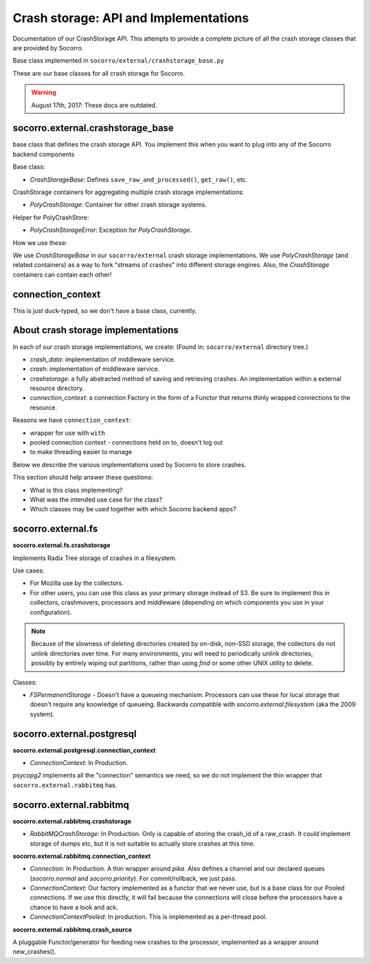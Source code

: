 .. _crashstorage-chapter:

======================================
Crash storage: API and Implementations
======================================

Documentation of our CrashStorage API. This attempts to provide a complete
picture of all the crash storage classes that are provided by Socorro.

Base class implemented in ``socorro/external/crashstorage_base.py``

These are our base classes for all crash storage for Socorro.

.. Warning::

   August 17th, 2017: These docs are outdated.


socorro.external.crashstorage_base
==================================

base class that defines the crash storage API. You implement this when you want
to plug into any of the Socorro backend components

Base class:

* `CrashStorageBase`: Defines ``save_raw_and_processed()``, ``get_raw()``, etc.

CrashStorage containers for aggregating multiple crash storage implementations:

* `PolyCrashStorage`: Container for other crash storage systems.

Helper for PolyCrashStore:

* `PolyCrashStorageError`: Exception for `PolyCrashStorage`.

How we use these:

We use `CrashStorageBase` in our ``socorro/external`` crash storage
implementations. We use `PolyCrashStorage` (and related containers) as a way to
fork "streams of crashes" into different storage engines. Also, the
`CrashStorage` containers can contain each other!


connection_context
==================

This is just duck-typed, so we don't have a base class, currently.


About crash storage implementations
===================================

In each of our crash storage implementations, we create: (Found in:
``socorro/external`` directory tree.)

* `crash_data`: implementation of middleware service.

* `crash`: implementation of middleware service.

* `crashstorage`: a fully abstracted method of saving and retrieving crashes.
  An implementation within a external resource directory.

* `connection_context`: a connection Factory in the form of a Functor
  that returns thinly wrapped connections to the resource.

Reasons we have ``connection_context``:

* wrapper for use with ``with``
* pooled connection context - connections held on to, doesn't log out
* to make threading easier to manage

Below we describe the various implementations used by Socorro to store crashes.

This section should help answer these questions:

* What is this class implementing?
* What was the intended use case for the class?
* Which classes may be used together with which Socorro backend apps?


socorro.external.fs
===================

**socorro.external.fs.crashstorage**

Implements Radix Tree storage of crashes in a filesystem.

Use cases:

* For Mozilla use by the collectors.
* For other users, you can use this class as your primary storage instead of S3.
  Be sure to implement this in collectors, crashmovers, processors and
  middleware (depending on which components you use in your configuration).

.. Note::

   Because of the slowness of deleting directories created by on-disk, non-SSD
   storage, the collectors do not unlink directories over time. For many
   environments, you will need to periodically unlink directories, possibly by
   entirely wiping out partitions, rather than using `find` or some other UNIX
   utility to delete.

Classes:

* `FSPermanentStorage` - Doesn't have a queueing mechanism. Processors can
  use these for local storage that doesn't require any knowledge of queueing.
  Backwards compatible with `socorro.external.filesystem` (aka the 2009 system).


socorro.external.postgresql
===========================

**socorro.external.postgresql.connection_context**

* `ConnectionContext`: In Production.

`psycopg2` implements all the "connection" semantics we need, so we do not
implement the thin wrapper that ``socorro.external.rabbitmq`` has.


socorro.external.rabbitmq
=========================

**socorro.external.rabbitmq.crashstorage**

* `RabbitMQCrashStorage`: In Production. Only is capable of storing the crash_id
  of a raw_crash. It *could* implement storage of dumps etc, but it is not
  suitable to actually store crashes at this time.


**socorro.external.rabbitmq.connection_context**

* `Connection`: In Production. A thin wrapper around `pika`. Also defines a
  channel and our declared queues (`socorro.normal` and `socorro.priority`). For
  commit/rollback, we just pass.

* `ConnectionContext`: Our factory implemented as a functor that we never use,
  but is a base class for our Pooled connections. If we use this directly, it
  will fail because the connections will close before the processors have a
  chance to have a look and ack.

* `ConnectionContextPooled`: In production. This is implemented as a per-thread
  pool.


**socorro.external.rabbitmq.crash_source**

A pluggable Functor/generator for feeding new crashes to the processor,
implemented as a wrapper around new_crashes().
